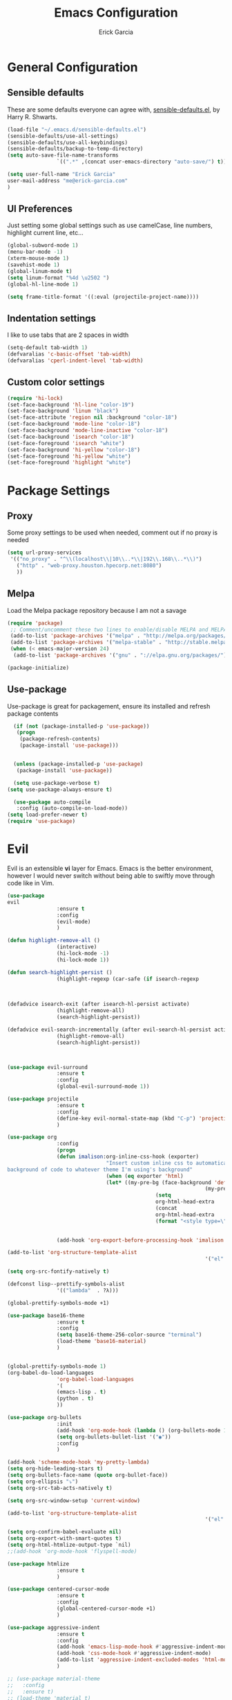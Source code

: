 #+TITLE: Emacs Configuration
#+AUTHOR: Erick Garcia
#+EMAIL: me@erick-garcia.com
#+OPTIONS: toc:nil num:nil

* General Configuration
** Sensible defaults
These are some defaults everyone can agree with, [[https://github.com/hrs/sensible-defaults.el][sensible-defaults.el]], by Harry R. Shwarts.
#+BEGIN_SRC emacs-lisp
(load-file "~/.emacs.d/sensible-defaults.el")
(sensible-defaults/use-all-settings)
(sensible-defaults/use-all-keybindings)
(sensible-defaults/backup-to-temp-directory)
(setq auto-save-file-name-transforms
				`((".*" ,(concat user-emacs-directory "auto-save/") t)))
#+END_SRC

#+BEGIN_SRC emacs-lisp
(setq user-full-name "Erick Garcia"
user-mail-address "me@erick-garcia.com"
)
#+END_SRC
** UI Preferences
Just setting some global settings such as use camelCase, line numbers, highlight current line, etc...

#+BEGIN_SRC emacs-lisp
(global-subword-mode 1)
(menu-bar-mode -1)
(xterm-mouse-mode 1)
(savehist-mode 1)
(global-linum-mode t)
(setq linum-format "%4d \u2502 ")
(global-hl-line-mode 1)
#+END_SRC

#+BEGIN_SRC emacs-lisp
(setq frame-title-format '((:eval (projectile-project-name))))
#+END_SRC

** Indentation settings
I like to use tabs that are 2 spaces in width
#+BEGIN_SRC emacs-lisp
(setq-default tab-width 1)
(defvaralias 'c-basic-offset 'tab-width)
(defvaralias 'cperl-indent-level 'tab-width)
#+END_SRC

** Custom color settings
#+BEGIN_SRC emacs-lisp
(require 'hi-lock)
(set-face-background 'hl-line "color-19")
(set-face-background 'linum "black")
(set-face-attribute 'region nil :background "color-18")
(set-face-background 'mode-line "color-18")
(set-face-background 'mode-line-inactive "color-18")
(set-face-background 'isearch "color-18")
(set-face-foreground 'isearch "white")
(set-face-background 'hi-yellow "color-18")
(set-face-foreground 'hi-yellow "white")
(set-face-foreground 'highlight "white")
#+END_SRC


* Package Settings
** Proxy
Some proxy settings to be used when needed, comment out if no proxy is needed
#+BEGIN_SRC emacs-lisp
(setq url-proxy-services
 '(("no_proxy" . "^\\(localhost\\|10\\..*\\|192\\.168\\..*\\)")
   ("http" . "web-proxy.houston.hpecorp.net:8080")
   ))
#+END_SRC

** Melpa
Load the Melpa package repository because I am not a savage
#+BEGIN_SRC emacs-lisp
(require 'package)
 ;; Comment/uncomment these two lines to enable/disable MELPA and MELPA Stable as desired
 (add-to-list 'package-archives '("melpa" . "http://melpa.org/packages/") t)
 (add-to-list 'package-archives '("melpa-stable" . "http://stable.melpa.org/packages/") t)
 (when (< emacs-major-version 24)
  (add-to-list 'package-archives '("gnu" . "://elpa.gnu.org/packages/")))

(package-initialize)
#+END_SRC

** Use-package
  Use-package is great for packagement, ensure its installed and refresh package contents

#+BEGIN_SRC emacs-lisp
  (if (not (package-installed-p 'use-package))
   (progn
    (package-refresh-contents)
    (package-install 'use-package)))


  (unless (package-installed-p 'use-package)
   (package-install 'use-package))

  (setq use-package-verbose t)
(setq use-package-always-ensure t)

  (use-package auto-compile
   :config (auto-compile-on-load-mode))
(setq load-prefer-newer t)
(require 'use-package)
#+END_SRC


* Evil
[[https://raw.githubusercontent.com/emacs-evil/evil/master/doc/logo.png]]

Evil is an extensible *vi* layer for Emacs. Emacs is the better environment, however I would never switch without
being able to swiftly move through code like in Vim.

#+BEGIN_SRC emacs-lisp
(use-package
evil
				:ensure t
				:config
				(evil-mode)
				)

(defun highlight-remove-all ()
				(interactive)
				(hi-lock-mode -1)
				(hi-lock-mode 1))

(defun search-highlight-persist ()
				(highlight-regexp (car-safe (if isearch-regexp
																																				regexp-search-ring
																																search-ring)) (facep 'hi-yellow)))

(defadvice isearch-exit (after isearch-hl-persist activate)
				(highlight-remove-all)
				(search-highlight-persist))

(defadvice evil-search-incrementally (after evil-search-hl-persist activate)
				(highlight-remove-all)
				(search-highlight-persist))



(use-package evil-surround
				:ensure t
				:config
				(global-evil-surround-mode 1))

(use-package projectile
				:ensure t
				:config
				(define-key evil-normal-state-map (kbd "C-p") 'projectile-find-file)
				)

(use-package org
				:config
				(progn
				(defun imalison:org-inline-css-hook (exporter)
								"Insert custom inline css to automatically set the
background of code to whatever theme I'm using's background"
								(when (eq exporter 'html)
								(let* ((my-pre-bg (face-background 'default))
																(my-pre-fg (face-foreground 'default)))
												(setq
												org-html-head-extra
												(concat
												org-html-head-extra
												(format "<style type=\"text/css\">\n pre.src {background-color: #2c2c36; color: #959dcb;} pre.example { background-color: #2c2c36; color: #959dcb;} </style>\n"
																				my-pre-bg my-pre-fg))))))

				(add-hook 'org-export-before-processing-hook 'imalison:org-inline-css-hook)))

(add-to-list 'org-structure-template-alist
																'("el" "#+BEGIN_SRC emacs-lisp\n?\n#+END_SRC"))

(setq org-src-fontify-natively t)

(defconst lisp--prettify-symbols-alist
				'(("lambda"  . ?λ)))

(global-prettify-symbols-mode +1)

(use-package base16-theme
				:ensure t
				:config
				(setq base16-theme-256-color-source "terminal")
				(load-theme 'base16-material)
				)


(global-prettify-symbols-mode 1)
(org-babel-do-load-languages
				'org-babel-load-languages
				'(
				(emacs-lisp . t)
				(python . t)
				))

(use-package org-bullets
				:init
				(add-hook 'org-mode-hook (lambda () (org-bullets-mode 1)))
				(setq org-bullets-bullet-list '("◉"))
				:config
				)

(add-hook 'scheme-mode-hook 'my-pretty-lambda)
(setq org-hide-leading-stars t)
(setq org-bullets-face-name (quote org-bullet-face))
(setq org-ellipsis "⤵")
(setq org-src-tab-acts-natively t)

(setq org-src-window-setup 'current-window)

(add-to-list 'org-structure-template-alist
																'("el" "#+BEGIN_SRC emacs-lisp\n?\n#+END_SRC"))

(setq org-confirm-babel-evaluate nil)
(setq org-export-with-smart-quotes t)
(setq org-html-htmlize-output-type `nil)
;;(add-hook 'org-mode-hook 'flyspell-mode)

(use-package htmlize
				:ensure t
				)

(use-package centered-cursor-mode
				:ensure t
				:config
				(global-centered-cursor-mode +1)
				)

(use-package aggressive-indent
				:ensure t
				:config
				(add-hook 'emacs-lisp-mode-hook #'aggressive-indent-mode)
				(add-hook 'css-mode-hook #'aggressive-indent-mode)
				(add-to-list 'aggressive-indent-excluded-modes 'html-mode)
				)

;; (use-package material-theme
;;   :config
;;   :ensure t)
;; (load-theme 'material t)

(use-package undo-tree
				:ensure t
				:config
				(setq undo-tree-auto-save-history t)
				)

(use-package powerline
				:ensure t
				:config
				(set-face-background 'powerline-inactive1 "color-18")
				(set-face-background 'powerline-inactive2 "color-18")
				(set-face-background 'powerline-active2 "color-18")
				(powerline-center-evil-theme)

				;; (use-package flycheck-color-mode-line
				;;              :ensure t
				;;              :config
				;;              (add-hook 'flycheck-mode-hook 'flycheck-color-mode-line-mode))
				)

(setq org-directory "~/Dropbox/org")

(defun org-file-path (filename)
				"Return the absolute address of an org file, given its relative name."
				(concat (file-name-as-directory org-directory) filename))

(setq org-inbox-file "~/Dropbox/inbox.org")
(setq org-index-file (org-file-path "index.org"))
(setq org-archive-location
								(concat (org-file-path "archive.org") "::* From %s"))

(defun hrs/copy-tasks-from-inbox ()
				(when (file-exists-p org-inbox-file)
				(save-excursion
								(find-file org-index-file)
								(goto-char (point-max))
								(insert-file-contents org-inbox-file)
								(delete-file org-inbox-file))))

(setq org-agenda-files (list org-index-file))

(defun hrs/mark-done-and-archive ()
				"Mark the state of an org-mode item as DONE and archive it."
				(interactive)
				(org-todo 'done)
				(org-archive-subtree))

(define-key org-mode-map (kbd "C-c C-x C-s") 'hrs/mark-done-and-archive)
(setq org-log-done 'time)

(setq org-capture-templates
								'(("b" "Blog idea"
												entry
												(file (org-file-path "blog-ideas.org"))
												"* %?\n")

								("e" "Email" entry
												(file+headline org-index-file "Inbox")
												"* TODO %?\n\n%a\n\n")

								("f" "Finished book"
												table-line (file "~/documents/notes/books-read.org")
												"| %^{Title} | %^{Author} | %u |")

								("r" "Reading"
												checkitem
												(file (org-file-path "to-read.org")))

								("s" "Subscribe to an RSS feed"
												plain
												(file "~/documents/rss/urls")
												"%^{Feed URL} \"~%^{Feed name}\"")

								("t" "Todo"
												entry
												(file+headline org-index-file "Inbox")
												"* TODO %?\n")))

(add-hook 'org-capture-mode-hook 'evil-insert-state)

(setq org-refile-use-outline-path t)
(setq org-outline-path-complete-in-steps nil)

(define-key global-map "\C-cl" 'org-store-link)
(define-key global-map "\C-ca" 'org-agenda)
(define-key global-map "\C-cc" 'org-capture)

(defun hrs/open-index-file ()
				"Open the master org TODO list."
				(interactive)
				(hrs/copy-tasks-from-inbox)
				(find-file org-index-file)
				(flycheck-mode -1)
				(end-of-buffer))

(global-set-key (kbd "C-c i") 'hrs/open-index-file)

(defun org-capture-todo ()
				(interactive)
				(org-capture :keys "t"))

(global-set-key (kbd "M-n") 'org-capture-todo)
(add-hook 'gfm-mode-hook
												(lambda () (local-set-key (kbd "M-n") 'org-capture-todo)))
(add-hook 'haskell-mode-hook
												(lambda () (local-set-key (kbd "M-n") 'org-capture-todo)))
#+END_SRC
